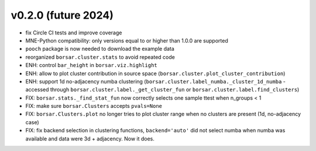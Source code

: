 v0.2.0 (future 2024)
--------------------
- fix Circle CI tests and improve coverage
- MNE-Python compatibility: only versions equal to or higher than 1.0.0 are supported
- ``pooch`` package is now needed to download the example data
- reorganized ``borsar.cluster.stats`` to avoid repeated code

- ENH: control ``bar_height`` in ``borsar.viz.highlight``
- ENH: allow to plot cluster contribution in source space (``borsar.cluster.plot_cluster_contribution``)
- ENH: support 1d no-adjacency numba clustering (``borsar.cluster.label_numba._cluster_1d_numba`` - accessed through ``borsar.cluster.label._get_cluster_fun`` or ``borsar.cluster.label.find_clusters``)

- FIX: ``borsar.stats._find_stat_fun`` now correctly selects one sample ttest when n_groups < 1
- FIX: make sure ``borsar.Clusters`` accepts ``pvals=None``
- FIX: ``borsar.Clusters.plot`` no longer tries to plot cluster range when no clusters are present (1d, no-adjacency case)
- FIX: fix backend selection in clustering functions, ``backend='auto'`` did not select numba when numba was available and data were 3d + adjacency. Now it does.
